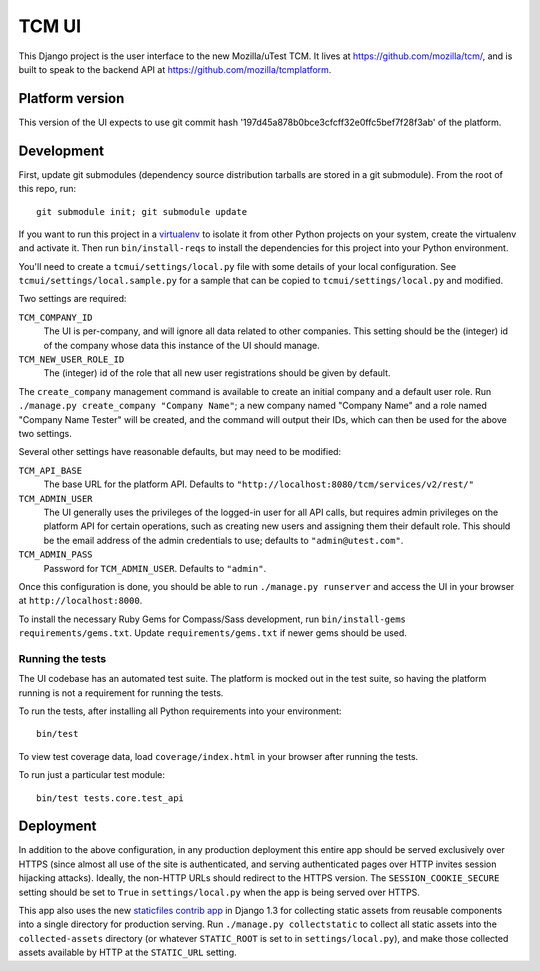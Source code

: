 TCM UI
======

This Django project is the user interface to the new Mozilla/uTest TCM. It
lives at https://github.com/mozilla/tcm/, and is built to speak to the backend
API at https://github.com/mozilla/tcmplatform.

Platform version
----------------

This version of the UI expects to use git commit hash
'197d45a878b0bce3cfcff32e0ffc5bef7f28f3ab' of the platform.


Development
-----------

First, update git submodules (dependency source distribution tarballs are
stored in a git submodule). From the root of this repo, run::

    git submodule init; git submodule update

If you want to run this project in a `virtualenv`_ to isolate it from other
Python projects on your system, create the virtualenv and activate it. Then run
``bin/install-reqs`` to install the dependencies for this project into your
Python environment.

You'll need to create a ``tcmui/settings/local.py`` file with some details of
your local configuration. See ``tcmui/settings/local.sample.py`` for a sample
that can be copied to ``tcmui/settings/local.py`` and modified.

Two settings are required:

``TCM_COMPANY_ID``
    The UI is per-company, and will ignore all data related to other
    companies. This setting should be the (integer) id of the company whose
    data this instance of the UI should manage.

``TCM_NEW_USER_ROLE_ID``
    The (integer) id of the role that all new user registrations should be
    given by default.

The ``create_company`` management command is available to create an initial
company and a default user role. Run ``./manage.py create_company "Company
Name"``; a new company named "Company Name" and a role named "Company Name
Tester" will be created, and the command will output their IDs, which can then
be used for the above two settings.

Several other settings have reasonable defaults, but may need to be modified:

``TCM_API_BASE``
    The base URL for the platform API. Defaults to
    ``"http://localhost:8080/tcm/services/v2/rest/"``

``TCM_ADMIN_USER``
    The UI generally uses the privileges of the logged-in user for all API
    calls, but requires admin privileges on the platform API for certain
    operations, such as creating new users and assigning them their default
    role. This should be the email address of the admin credentials to use;
    defaults to ``"admin@utest.com"``.

``TCM_ADMIN_PASS``
    Password for ``TCM_ADMIN_USER``. Defaults to ``"admin"``.

Once this configuration is done, you should be able to run ``./manage.py
runserver`` and access the UI in your browser at ``http://localhost:8000``.

.. _virtualenv: http://www.virtualenv.org

To install the necessary Ruby Gems for Compass/Sass development, run
``bin/install-gems requirements/gems.txt``.  Update
``requirements/gems.txt`` if newer gems should be used.

Running the tests
~~~~~~~~~~~~~~~~~

The UI codebase has an automated test suite. The platform is mocked out in the
test suite, so having the platform running is not a requirement for running the
tests.

To run the tests, after installing all Python requirements into your
environment::

    bin/test

To view test coverage data, load ``coverage/index.html`` in your browser after
running the tests.

To run just a particular test module::

    bin/test tests.core.test_api


Deployment
----------

In addition to the above configuration, in any production deployment this
entire app should be served exclusively over HTTPS (since almost all use of the
site is authenticated, and serving authenticated pages over HTTP invites
session hijacking attacks). Ideally, the non-HTTP URLs should redirect to the
HTTPS version. The ``SESSION_COOKIE_SECURE`` setting should be set to ``True``
in ``settings/local.py`` when the app is being served over HTTPS.

This app also uses the new `staticfiles contrib app`_ in Django 1.3 for
collecting static assets from reusable components into a single directory
for production serving.  Run ``./manage.py collectstatic`` to collect all
static assets into the ``collected-assets`` directory (or whatever
``STATIC_ROOT`` is set to in ``settings/local.py``), and make those
collected assets available by HTTP at the ``STATIC_URL`` setting.

.. _staticfiles contrib app: http://docs.djangoproject.com/en/dev/howto/static-files/
